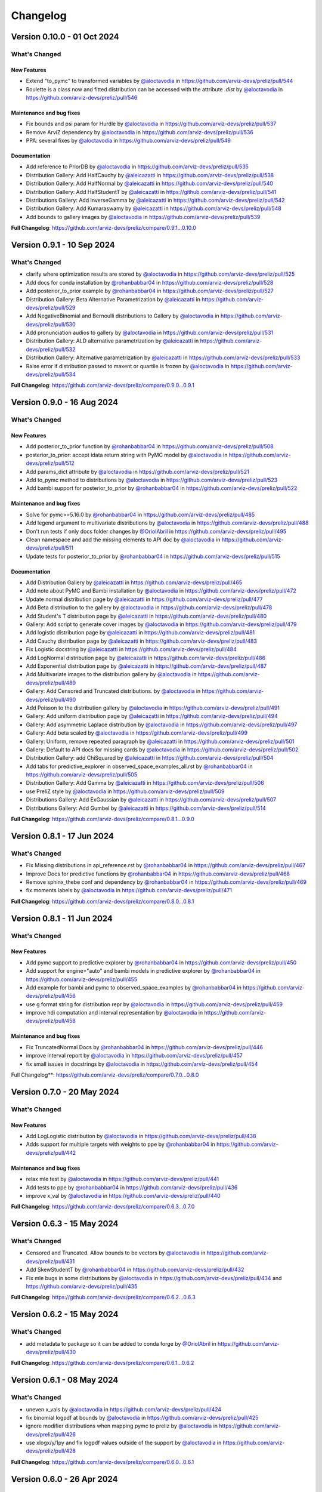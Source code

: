 Changelog
**********

Version 0.10.0 - 01 Oct 2024
============================

What's Changed
-------------

New Features
~~~~~~~~~~~~
* Extend "to_pymc" to transformed variables by `@aloctavodia <https://github.com/aloctavodia>`_ in https://github.com/arviz-devs/preliz/pull/544
* Roulette is a class now and fitted distribution can be accessed with the attribute `.dist`  by `@aloctavodia <https://github.com/aloctavodia>`_ in https://github.com/arviz-devs/preliz/pull/546

Maintenance and bug fixes
~~~~~~~~~~~~~~~~~~~~~~~~~
* Fix bounds and psi param for Hurdle by `@aloctavodia <https://github.com/aloctavodia>`_ in https://github.com/arviz-devs/preliz/pull/537
* Remove ArviZ dependency by `@aloctavodia <https://github.com/aloctavodia>`_ in https://github.com/arviz-devs/preliz/pull/536
* PPA: several fixes by `@aloctavodia <https://github.com/aloctavodia>`_ in https://github.com/arviz-devs/preliz/pull/549

Documentation
~~~~~~~~~~~~~
* Add reference to PriorDB by `@aloctavodia <https://github.com/aloctavodia>`_ in https://github.com/arviz-devs/preliz/pull/535
* Distribution Gallery: Add HalfCauchy by `@aleicazatti <https://github.com/aleicazatti>`_ in https://github.com/arviz-devs/preliz/pull/538
* Distribution Gallery: Add HalfNormal by `@aleicazatti <https://github.com/aleicazatti>`_ in https://github.com/arviz-devs/preliz/pull/540
* Distribution Gallery: Add HalfStudentT by `@aleicazatti <https://github.com/aleicazatti>`_ in https://github.com/arviz-devs/preliz/pull/541
* Distributions Gallery: Add InverseGamma by `@aleicazatti <https://github.com/aleicazatti>`_ in https://github.com/arviz-devs/preliz/pull/542
* Distribution Gallery: Add Kumaraswamy by `@aleicazatti <https://github.com/aleicazatti>`_ in https://github.com/arviz-devs/preliz/pull/548
* Add bounds to gallery images by `@aloctavodia <https://github.com/aloctavodia>`_ in https://github.com/arviz-devs/preliz/pull/539

**Full Changelog**: https://github.com/arviz-devs/preliz/compare/0.9.1...0.10.0

Version 0.9.1 - 10 Sep 2024
============================

What's Changed
-------------
* clarify where optimization results are stored by `@aloctavodia <https://github.com/aloctavodia>`_ in https://github.com/arviz-devs/preliz/pull/525
* Add docs for conda installation by `@rohanbabbar04 <https://github.com/rohanbabbar04>`_ in https://github.com/arviz-devs/preliz/pull/528
* Add posterior_to_prior example by `@rohanbabbar04 <https://github.com/rohanbabbar04>`_ in https://github.com/arviz-devs/preliz/pull/527
* Distribution Gallery: Beta Alternative Parametrization by `@aleicazatti <https://github.com/aleicazatti>`_ in https://github.com/arviz-devs/preliz/pull/529
* Add NegativeBinomial and Bernoulli distributions to Gallery by `@aloctavodia <https://github.com/aloctavodia>`_ in https://github.com/arviz-devs/preliz/pull/530
* Add pronunciation audios to gallery by `@aloctavodia <https://github.com/aloctavodia>`_ in https://github.com/arviz-devs/preliz/pull/531
* Distribution Gallery: ALD alternative parametrization by `@aleicazatti <https://github.com/aleicazatti>`_ in https://github.com/arviz-devs/preliz/pull/532
* Distribution Gallery: Alternative parametrization by `@aleicazatti <https://github.com/aleicazatti>`_ in https://github.com/arviz-devs/preliz/pull/533
* Raise error if distribution passed to maxent or quartile is frozen by `@aloctavodia <https://github.com/aloctavodia>`_ in https://github.com/arviz-devs/preliz/pull/534

**Full Changelog**: https://github.com/arviz-devs/preliz/compare/0.9.0...0.9.1

Version 0.9.0 - 16 Aug 2024
============================

What's Changed
--------------

New Features
~~~~~~~~~~~~
* Add posterior_to_prior function by `@rohanbabbar04 <https://github.com/rohanbabbar04>`_ in https://github.com/arviz-devs/preliz/pull/508
* posterior_to_prior: accept idata return string with PyMC model by `@aloctavodia <https://github.com/aloctavodia>`_ in https://github.com/arviz-devs/preliz/pull/512
* Add params_dict attribute by `@aloctavodia <https://github.com/aloctavodia>`_ in https://github.com/arviz-devs/preliz/pull/521
* Add to_pymc method to distributions by `@aloctavodia <https://github.com/aloctavodia>`_ in https://github.com/arviz-devs/preliz/pull/523
* Add bambi support for posterior_to_prior by `@rohanbabbar04 <https://github.com/rohanbabbar04>`_ in https://github.com/arviz-devs/preliz/pull/522

Maintenance and bug fixes
~~~~~~~~~~~~~~~~~~~~~~~~~
* Solve for pymc>=5.16.0 by `@rohanbabbar04 <https://github.com/rohanbabbar04>`_ in https://github.com/arviz-devs/preliz/pull/485
* Add legend argument to multivariate distributions by `@aloctavodia <https://github.com/aloctavodia>`_ in https://github.com/arviz-devs/preliz/pull/488
* Don't run tests if only docs folder changes by `@OriolAbril <https://github.com/OriolAbril>`_ in https://github.com/arviz-devs/preliz/pull/495
* Clean namespace and add the missing elements to API doc by `@aloctavodia <https://github.com/aloctavodia>`_ in https://github.com/arviz-devs/preliz/pull/511
* Update tests for posterior_to_prior by `@rohanbabbar04 <https://github.com/rohanbabbar04>`_ in https://github.com/arviz-devs/preliz/pull/515

Documentation
~~~~~~~~~~~~~
* Add Distribution Gallery  by `@aleicazatti <https://github.com/aleicazatti>`_ in https://github.com/arviz-devs/preliz/pull/465
* Add note about PyMC and Bambi installation by `@aloctavodia <https://github.com/aloctavodia>`_ in https://github.com/arviz-devs/preliz/pull/472
* Update normal distribution page by `@aleicazatti <https://github.com/aleicazatti>`_ in https://github.com/arviz-devs/preliz/pull/477
* Add Beta distribution to the gallery by `@aloctavodia <https://github.com/aloctavodia>`_ in https://github.com/arviz-devs/preliz/pull/478
* Add Student's T distribution page by `@aleicazatti <https://github.com/aleicazatti>`_ in https://github.com/arviz-devs/preliz/pull/480
* Gallery: Add script to generate cover images by `@aloctavodia <https://github.com/aloctavodia>`_ in https://github.com/arviz-devs/preliz/pull/479
* Add logistic distribution page by `@aleicazatti <https://github.com/aleicazatti>`_ in https://github.com/arviz-devs/preliz/pull/481
* Add Cauchy distribution page by `@aleicazatti <https://github.com/aleicazatti>`_ in https://github.com/arviz-devs/preliz/pull/483
* Fix Logistic docstring by `@aleicazatti <https://github.com/aleicazatti>`_ in https://github.com/arviz-devs/preliz/pull/484
* Add LogNormal distribution page by `@aleicazatti <https://github.com/aleicazatti>`_ in https://github.com/arviz-devs/preliz/pull/486
* Add Exponential distribution page by `@aleicazatti <https://github.com/aleicazatti>`_ in https://github.com/arviz-devs/preliz/pull/487
* Add Multivariate images to the distribution gallery by `@aloctavodia <https://github.com/aloctavodia>`_ in https://github.com/arviz-devs/preliz/pull/489
* Gallery: Add Censored and  Truncated distributions. by `@aloctavodia <https://github.com/aloctavodia>`_ in https://github.com/arviz-devs/preliz/pull/490
* Add Poisson to the distribution gallery by `@aloctavodia <https://github.com/aloctavodia>`_ in https://github.com/arviz-devs/preliz/pull/491
* Gallery: Add uniform distribution page by `@aleicazatti <https://github.com/aleicazatti>`_ in https://github.com/arviz-devs/preliz/pull/494
* Gallery: Add asymmetric Laplace distribution by `@aloctavodia <https://github.com/aloctavodia>`_ in https://github.com/arviz-devs/preliz/pull/497
* Gallery: Add beta scaled by `@aloctavodia <https://github.com/aloctavodia>`_ in https://github.com/arviz-devs/preliz/pull/499
* Gallery: Uniform, remove repeated paragraph by `@aleicazatti <https://github.com/aleicazatti>`_ in https://github.com/arviz-devs/preliz/pull/501
* Gallery: Default to API docs for missing cards by `@aloctavodia <https://github.com/aloctavodia>`_ in https://github.com/arviz-devs/preliz/pull/502
* Distribution Gallery: add ChiSquared by `@aleicazatti <https://github.com/aleicazatti>`_ in https://github.com/arviz-devs/preliz/pull/504
* Add tabs for predictive_explorer in observed_space_examples_all.rst by `@rohanbabbar04 <https://github.com/rohanbabbar04>`_ in https://github.com/arviz-devs/preliz/pull/505
* Distribution Gallery: Add Gamma by `@aleicazatti <https://github.com/aleicazatti>`_ in https://github.com/arviz-devs/preliz/pull/506
* use PreliZ style by `@aloctavodia <https://github.com/aloctavodia>`_ in https://github.com/arviz-devs/preliz/pull/509
* Distributions Gallery: Add ExGaussian by `@aleicazatti <https://github.com/aleicazatti>`_ in https://github.com/arviz-devs/preliz/pull/507
* Distributions Gallery: Add Gumbel by `@aleicazatti <https://github.com/aleicazatti>`_ in https://github.com/arviz-devs/preliz/pull/514


**Full Changelog**: https://github.com/arviz-devs/preliz/compare/0.8.1...0.9.0

Version 0.8.1 - 17 Jun 2024
============================

What's Changed
--------------
* Fix Missing distributions in api_reference.rst by `@rohanbabbar04 <https://github.com/rohanbabbar04>`_ in https://github.com/arviz-devs/preliz/pull/467
* Improve Docs for predictive functions by `@rohanbabbar04 <https://github.com/rohanbabbar04>`_ in https://github.com/arviz-devs/preliz/pull/468
* Remove sphinx_thebe conf and dependency by `@rohanbabbar04 <https://github.com/rohanbabbar04>`_ in https://github.com/arviz-devs/preliz/pull/469
* fix moments labels by `@aloctavodia <https://github.com/aloctavodia>`_ in https://github.com/arviz-devs/preliz/pull/471


**Full Changelog**: https://github.com/arviz-devs/preliz/compare/0.8.0...0.8.1

Version 0.8.1 - 11 Jun 2024
============================

What's Changed
--------------

New Features
~~~~~~~~~~~~
* Add pymc support to predictive explorer by `@rohanbabbar04 <https://github.com/rohanbabbar04>`_ in https://github.com/arviz-devs/preliz/pull/450
* Add support for engine="auto" and bambi models in predictive explorer by `@rohanbabbar04 <https://github.com/rohanbabbar04>`_ in https://github.com/arviz-devs/preliz/pull/455
* Add example for bambi and pymc to observed_space_examples by `@rohanbabbar04 <https://github.com/rohanbabbar04>`_ in https://github.com/arviz-devs/preliz/pull/456
* use g format string for distribution repr by `@aloctavodia <https://github.com/aloctavodia>`_ in https://github.com/arviz-devs/preliz/pull/459
* improve hdi computation and interval representation by `@aloctavodia <https://github.com/aloctavodia>`_ in https://github.com/arviz-devs/preliz/pull/458

Maintenance and bug fixes
~~~~~~~~~~~~~~~~~~~~~~~~~
* Fix TruncatedNormal Docs by `@rohanbabbar04 <https://github.com/rohanbabbar04>`_ in https://github.com/arviz-devs/preliz/pull/446
* improve interval report by `@aloctavodia <https://github.com/aloctavodia>`_ in https://github.com/arviz-devs/preliz/pull/457
* fix small issues in docstrings by `@aloctavodia <https://github.com/aloctavodia>`_ in https://github.com/arviz-devs/preliz/pull/454

Full Changelog**: https://github.com/arviz-devs/preliz/compare/0.7.0...0.8.0

Version 0.7.0 - 20 May 2024
============================

What's Changed
--------------

New Features
~~~~~~~~~~~~
* Add LogLogistic distribution by `@aloctavodia <https://github.com/aloctavodia>`_ in https://github.com/arviz-devs/preliz/pull/438
* Adds support for multiple targets with weights to ppe by `@rohanbabbar04 <https://github.com/rohanbabbar04>`_ in https://github.com/arviz-devs/preliz/pull/442

Maintenance and bug fixes
~~~~~~~~~~~~~~~~~~~~~~~~~
* relax mle test by `@aloctavodia <https://github.com/aloctavodia>`_ in https://github.com/arviz-devs/preliz/pull/441
* Add tests to ppe by `@rohanbabbar04 <https://github.com/rohanbabbar04>`_ in https://github.com/arviz-devs/preliz/pull/436
* improve x_val by `@aloctavodia <https://github.com/aloctavodia>`_ in https://github.com/arviz-devs/preliz/pull/440

**Full Changelog**: https://github.com/arviz-devs/preliz/compare/0.6.3...0.7.0

Version 0.6.3 - 15 May 2024
============================

What's Changed
--------------
* Censored and Truncated. Allow bounds to be vectors by `@aloctavodia <https://github.com/aloctavodia>`_ in https://github.com/arviz-devs/preliz/pull/431
* Add SkewStudentT by `@rohanbabbar04 <https://github.com/rohanbabbar04>`_ in https://github.com/arviz-devs/preliz/pull/432
* Fix mle bugs in some distributions by `@aloctavodia <https://github.com/aloctavodia>`_ in https://github.com/arviz-devs/preliz/pull/434 and https://github.com/arviz-devs/preliz/pull/435

**Full Changelog**: https://github.com/arviz-devs/preliz/compare/0.6.2...0.6.3

Version 0.6.2 - 15 May 2024
============================

What's Changed
--------------
* add metadata to package so it can be added to conda forge by `@OriolAbril <https://github.com/OriolAbril>`_ in https://github.com/arviz-devs/preliz/pull/430

**Full Changelog**: https://github.com/arviz-devs/preliz/compare/0.6.1...0.6.2

Version 0.6.1 - 08 May 2024
============================

What's Changed
--------------
* uneven x_vals by `@aloctavodia <https://github.com/aloctavodia>`_ in https://github.com/arviz-devs/preliz/pull/424
* fix binomial logpdf at bounds by `@aloctavodia <https://github.com/aloctavodia>`_ in https://github.com/arviz-devs/preliz/pull/425
* ignore modifier distributions when mapping pymc to preliz by `@aloctavodia <https://github.com/aloctavodia>`_ in https://github.com/arviz-devs/preliz/pull/426
* use xlogx/y/1py and fix logpdf values outside of the support by `@aloctavodia <https://github.com/aloctavodia>`_ in https://github.com/arviz-devs/preliz/pull/428

**Full Changelog**: https://github.com/arviz-devs/preliz/compare/0.6.0...0.6.1

Version 0.6.0 - 26 Apr 2024
============================

What's Changed
--------------

New features
~~~~~~~~~~~~
* Add Hurdle distribution by `@aloctavodia <https://github.com/aloctavodia>`_ in https://github.com/arviz-devs/preliz/pull/398

Add custom distribution (not SciPy wrappers):
~~~~~~~~~~~~~~~~~~~~~~~~~~~~~~~~~~~~~~~~~~~~~
* Add Logistic by `@rohanbabbar04 <https://github.com/rohanbabbar04>`_ in https://github.com/arviz-devs/preliz/pull/394
* Add Gumbel by `@aloctavodia <https://github.com/aloctavodia>`_ in https://github.com/arviz-devs/preliz/pull/395
* Add Pareto by `@rohanbabbar04 <https://github.com/rohanbabbar04>`_ in https://github.com/arviz-devs/preliz/pull/396
* Add Cauchy by `@rohanbabbar04 <https://github.com/rohanbabbar04>`_ in https://github.com/arviz-devs/preliz/pull/401
* Add LogNormal by `@aloctavodia <https://github.com/aloctavodia>`_ in https://github.com/arviz-devs/preliz/pull/402
* Add Kumaraswamy by `@aloctavodia <https://github.com/aloctavodia>`_ in https://github.com/arviz-devs/preliz/pull/403
* Add ChiSquared distribution by `@aloctavodia <https://github.com/aloctavodia>`_ in https://github.com/arviz-devs/preliz/pull/404
* Add Moyal by `@aloctavodia <https://github.com/aloctavodia>`_ in https://github.com/arviz-devs/preliz/pull/405
* Add LogitNormal by `@aloctavodia <https://github.com/aloctavodia>`_ in https://github.com/arviz-devs/preliz/pull/406
* Add hypergeometric by `@aloctavodia <https://github.com/aloctavodia>`_ in https://github.com/arviz-devs/preliz/pull/407
* Add HalfCauchy by `@rohanbabbar04 <https://github.com/rohanbabbar04>`_ in https://github.com/arviz-devs/preliz/pull/409
* Add DiscreteWeibull by `@aloctavodia <https://github.com/aloctavodia>`_ in https://github.com/arviz-devs/preliz/pull/410
* Add BetaBinomial by `@aloctavodia <https://github.com/aloctavodia>`_ in https://github.com/arviz-devs/preliz/pull/411
* Add TruncatedNormal by `@rohanbabbar04 <https://github.com/rohanbabbar04>`_ in https://github.com/arviz-devs/preliz/pull/414
* Add SkewNormal by `@aloctavodia <https://github.com/aloctavodia>`_ in https://github.com/arviz-devs/preliz/pull/415
* Add Rice by `@aloctavodia <https://github.com/aloctavodia>`_ in https://github.com/arviz-devs/preliz/pull/416
* Add BetaScaled by `@aloctavodia <https://github.com/aloctavodia>`_ in https://github.com/arviz-devs/preliz/pull/417
* Add ExGaussian by `@aloctavodia <https://github.com/aloctavodia>`_ in https://github.com/arviz-devs/preliz/pull/419

Bug fixes and maintenance
~~~~~~~~~~~~~~~~~~~~~~~~~
* Add env.yml files for conda/mamba install by `@rohanbabbar04 <https://github.com/rohanbabbar04>`_ in https://github.com/arviz-devs/preliz/pull/400
* Remove transition code by `@aloctavodia <https://github.com/aloctavodia>`_ in https://github.com/arviz-devs/preliz/pull/420
* improve logpdf ExGaussian by `@aloctavodia <https://github.com/aloctavodia>`_ in https://github.com/arviz-devs/preliz/pull/421
* Use neg_logpdf by `@aloctavodia <https://github.com/aloctavodia>`_ in https://github.com/arviz-devs/preliz/pull/422
* Fix doc style for ZIB by `@aloctavodia <https://github.com/aloctavodia>`_ in https://github.com/arviz-devs/preliz/pull/412
* Remove interpolation for plot_pdf of discrete variables by `@aloctavodia <https://github.com/aloctavodia>`_ in https://github.com/arviz-devs/preliz/pull

**Full Changelog**: https://github.com/arviz-devs/preliz/compare/0.5.0...0.6.0

Version 0.5.0 - 12 Apr 2024
============================

What's Changed
--------------

New features
~~~~~~~~~~~~
* Add Truncated and Censored distributions  by `@aloctavodia <https://github.com/aloctavodia>`_ in https://github.com/arviz-devs/preliz/pull/370 and in https://github.com/arviz-devs/preliz/pull/372

Bug fixes and maintenance
~~~~~~~~~~~~~~~~~~~~~~~~~
* Fix bug for predictive_explorer and hist by `@aloctavodia <https://github.com/aloctavodia>`_ in https://github.com/arviz-devs/preliz/pull/381
* Beta: rename kappa to nu by `@aloctavodia <https://github.com/aloctavodia>`_ in https://github.com/arviz-devs/preliz/pull/385
* Add Python 3.12 to tests by `@rohanbabbar04 <https://github.com/rohanbabbar04>`_ in https://github.com/arviz-devs/preliz/pull/390

Add custom distribution (not SciPy wrappers):
~~~~~~~~~~~~~~~~~~~~~~~~~~~~~~~~~~~~~~~~~~~~~
* Add VonMises by `@aloctavodia <https://github.com/aloctavodia>`_ in https://github.com/arviz-devs/preliz/pull/376
* Add StudentT and HalfStudentT by `@aloctavodia <https://github.com/aloctavodia>`_ in https://github.com/arviz-devs/preliz/pull/379
* Add InverseGamma by `@aloctavodia <https://github.com/aloctavodia>`_ in https://github.com/arviz-devs/preliz/pull/382
* Add Wald by `@aloctavodia <https://github.com/aloctavodia>`_ in https://github.com/arviz-devs/preliz/pull/384
* Add Gamma by `@rohanbabbar04 <https://github.com/rohanbabbar04>`_ in https://github.com/arviz-devs/preliz/pull/387
* Add Uniform and DiscreteUniform by `@aloctavodia <https://github.com/aloctavodia>`_ in https://github.com/arviz-devs/preliz/pull/388
* Add Categorical by `@aloctavodia <https://github.com/aloctavodia>`_ in https://github.com/arviz-devs/preliz/pull/389
* Add Triangular by `@rohanbabbar04 <https://github.com/rohanbabbar04>`_ in https://github.com/arviz-devs/preliz/pull/391
* Add Geometric by `@aloctavodia <https://github.com/aloctavodia>`_ in https://github.com/arviz-devs/preliz/pull/392

**Full Changelog**: https://github.com/arviz-devs/preliz/compare/0.4.1...0.5.0

Version 0.4.1 - 20 Mar 2024
============================

What's Changed
--------------
* Ipython should be optional by `@aloctavodia <https://github.com/aloctavodia>`_ in https://github.com/arviz-devs/preliz/pull/369

**Full Changelog**: https://github.com/arviz-devs/preliz/compare/0.4.0...0.4.1

Version 0.4.0 - 20 Mar 2024
============================

What's Changed
--------------
* Add plot_interactive to MvNormal by `@rohanbabbar04 <https://github.com/rohanbabbar04>`_ in https://github.com/arviz-devs/preliz/pull/337
* Dirichlet Elicitation by `@nishant42491 <https://github.com/nishant42491>`_ in https://github.com/arviz-devs/preliz/pull/327
* Add faster Normal implementation by `@aloctavodia <https://github.com/aloctavodia>`_ in https://github.com/arviz-devs/preliz/pull/344
* Add ppe method for predictive elicitation (very experimental) by `@aloctavodia <https://github.com/aloctavodia>`_ in https://github.com/arviz-devs/preliz/pull/336
* Add faster HalfNormal distribution by `@aloctavodia <https://github.com/aloctavodia>`_ in https://github.com/arviz-devs/preliz/pull/346
* Add faster Poisson by `@aloctavodia <https://github.com/aloctavodia>`_ in https://github.com/arviz-devs/preliz/pull/347
* Add faster Bernoulli and Binomial by `@aloctavodia <https://github.com/aloctavodia>`_ in https://github.com/arviz-devs/preliz/pull/348
* Add faster Beta by `@aloctavodia <https://github.com/aloctavodia>`_ in https://github.com/arviz-devs/preliz/pull/350
* Add faster NegativeBinomial by `@aloctavodia <https://github.com/aloctavodia>`_ in https://github.com/arviz-devs/preliz/pull/351
* Add faster Weibull by `@aloctavodia <https://github.com/aloctavodia>`_ in https://github.com/arviz-devs/preliz/pull/353
* Add neg_log_pdf private method by `@aloctavodia <https://github.com/aloctavodia>`_ in https://github.com/arviz-devs/preliz/pull/354
* Add faster Exponential by `@rohanbabbar04 <https://github.com/rohanbabbar04>`_ in https://github.com/arviz-devs/preliz/pull/355
* Add faster Laplace by `@rohanbabbar04 <https://github.com/rohanbabbar04>`_ in https://github.com/arviz-devs/preliz/pull/356
* Add n_points argument to x_vals. by `@aloctavodia <https://github.com/aloctavodia>`_ in https://github.com/arviz-devs/preliz/pull/357
* Add faster ZINB by `@aloctavodia <https://github.com/aloctavodia>`_ in https://github.com/arviz-devs/preliz/pull/359
* Add faster ZIP by `@aloctavodia <https://github.com/aloctavodia>`_ in https://github.com/arviz-devs/preliz/pull/360
* Add faster ZIB by `@aloctavodia <https://github.com/aloctavodia>`_ in https://github.com/arviz-devs/preliz/pull/362
* Add faster Asymmetric Laplace by `@rohanbabbar04 <https://github.com/rohanbabbar04>`_ in https://github.com/arviz-devs/preliz/pull/364

**Full Changelog**: https://github.com/arviz-devs/preliz/compare/0.3.8...0.4.0

Version 0.3.8 - 27 Feb 2024
============================

What's Changed
--------------
* Add example for plot_func by `@rohanbabbar04 <https://github.com/rohanbabbar04>`_ in https://github.com/arviz-devs/preliz/pull/311
* Added quartile_int to `Direct elicitation in 1D by `@rohanbabbar04 <https://github.com/rohanbabbar04>`_ in https://github.com/arviz-devs/preliz/pull/312
* Adding tests for ppa by `@rohanbabbar04 <https://github.com/rohanbabbar04>`_ in https://github.com/arviz-devs/preliz/pull/313
* Add elicitation of Beta distribution with bounds and mode by `@nishant42491 <https://github.com/nishant42491>`_ in https://github.com/arviz-devs/preliz/pull/309
* Add checkboxes to control distributions in roulette by `@rohanbabbar04 <https://github.com/rohanbabbar04>`_ in https://github.com/arviz-devs/preliz/pull/318
* Make default mass values consistent, invert order fmt-mass, check fmt is a string by `@aloctavodia <https://github.com/aloctavodia>`_ in https://github.com/arviz-devs/preliz/pull/314
* Update roulette plot and gif by `@rohanbabbar04 <https://github.com/rohanbabbar04>`_ in https://github.com/arviz-devs/preliz/pull/322
* Add beta mode tests by `@nishant42491 <https://github.com/nishant42491>`_ in https://github.com/arviz-devs/preliz/pull/323
* Updated ppa widgets to include references by `@rohanbabbar04 <https://github.com/rohanbabbar04>`_ in https://github.com/arviz-devs/preliz/pull/328
* Fix MLE for halfnormal by `@aloctavodia <https://github.com/aloctavodia>`_ in https://github.com/arviz-devs/preliz/pull/329
* Remove predictive_finder by `@aloctavodia <https://github.com/aloctavodia>`_ in https://github.com/arviz-devs/preliz/pull/330
* Add plot_interactive to Dirichlet by `@rohanbabbar04 <https://github.com/rohanbabbar04>`_ in https://github.com/arviz-devs/preliz/pull/332

New Contributors
~~~~~~~~~~~~~~~~
* `@rohanbabbar04 <https://github.com/rohanbabbar04>`_ made their first contribution in https://github.com/arviz-devs/preliz/pull/311
* `@nishant42491 <https://github.com/nishant42491>`_ made their first contribution in https://github.com/arviz-devs/preliz/pull/309

**Full Changelog**: https://github.com/arviz-devs/preliz/compare/0.3.7...0.3.8

Version 0.3.7 - 31 Jan 2024
============================

What's Changed
--------------
* refactor ppa by `@aloctavodia <https://github.com/aloctavodia>`_ in https://github.com/arviz-devs/preliz/pull/295
* Refactor PPA to improve internal documentation by `@aloctavodia <https://github.com/aloctavodia>`_ in https://github.com/arviz-devs/preliz/pull/296
* Use systematic resampling for predictive finder by `@aloctavodia <https://github.com/aloctavodia>`_ in https://github.com/arviz-devs/preliz/pull/297
* ensure integer x-axis for pmf by `@aloctavodia <https://github.com/aloctavodia>`_ in https://github.com/arviz-devs/preliz/pull/298
* fix bug beta distribution sigma/kappa by `@aloctavodia <https://github.com/aloctavodia>`_ in https://github.com/arviz-devs/preliz/pull/299
* Bambi parser (very experimental)) by `@aloctavodia <https://github.com/aloctavodia>`_ in https://github.com/arviz-devs/preliz/pull/300
* handle comments by `@aloctavodia <https://github.com/aloctavodia>`_ in https://github.com/arviz-devs/preliz/pull/301
* add reference values to predictive explorer by `@aloctavodia <https://github.com/aloctavodia>`_ in https://github.com/arviz-devs/preliz/pull/302
* check psi valid values for ZeroInflated distributions by `@aloctavodia <https://github.com/aloctavodia>`_ in https://github.com/arviz-devs/preliz/pull/304
* add references by `@aloctavodia <https://github.com/aloctavodia>`_ in https://github.com/arviz-devs/preliz/pull/305
* Override entropy of TruncatedNormal  by `@aloctavodia <https://github.com/aloctavodia>`_ in https://github.com/arviz-devs/preliz/pull/306
* predictive_explorer: Add option for custom plot by `@aloctavodia <https://github.com/aloctavodia>`_ in https://github.com/arviz-devs/preliz/pull/307

**Full Changelog**: https://github.com/arviz-devs/preliz/compare/0.3.6...0.3.7

Version 0.3.6 - 27 Oct 2023
============================

What's Changed
--------------
* unpin matplotlib by `@aloctavodia <https://github.com/aloctavodia>`_ in https://github.com/arviz-devs/preliz/pull/285
* fix a bug in roulette and improve scale by `@aloctavodia <https://github.com/aloctavodia>`_ in https://github.com/arviz-devs/preliz/pull/286
* add more distributions to roulette by `@aloctavodia <https://github.com/aloctavodia>`_ in https://github.com/arviz-devs/preliz/pull/287
* add quartile_int function by `@aloctavodia <https://github.com/aloctavodia>`_ in https://github.com/arviz-devs/preliz/pull/288
* customize roulette by `@aloctavodia <https://github.com/aloctavodia>`_ in https://github.com/arviz-devs/preliz/pull/291
* rename predictive_sliders to predictive_explorer refactor and new features by `@aloctavodia <https://github.com/aloctavodia>`_ in https://github.com/arviz-devs/preliz/pull/292
* add predictive_finder method (experimental) by `@aloctavodia <https://github.com/aloctavodia>`_ in https://github.com/arviz-devs/preliz/pull/293

**Full Changelog**: https://github.com/arviz-devs/preliz/compare/0.3.5...0.3.6

Version 0.3.5 - 03 Oct 2023
============================

What's Changed
--------------
* silence warnings by `@aloctavodia <https://github.com/aloctavodia>`_ in https://github.com/arviz-devs/preliz/pull/280
* extend exclude list ppa  by `@aloctavodia <https://github.com/aloctavodia>`_ in https://github.com/arviz-devs/preliz/pull/282

**Full Changelog**: https://github.com/arviz-devs/preliz/compare/0.3.4...0.3.5

Version 0.3.4 - 21 Sep 2023
============================

What's Changed
--------------
* Fix LaTeX umlaut by `@olexandr-konovalov <https://github.com/olexandr-konovalov>`_ in https://github.com/arviz-devs/preliz/pull/277

New Contributors
~~~~~~~~~~~~~~~~
* `@olexandr-konovalov <https://github.com/olexandr-konovalov>`_ made their first contribution in https://github.com/arviz-devs/preliz/pull/277

**Full Changelog**: https://github.com/arviz-devs/preliz/compare/0.3.3...0.3.4

Version 0.3.3 - 21 Sep 2023
============================

What's Changed
--------------
* fix for scipy 1.11.1 by `@aloctavodia <https://github.com/aloctavodia>`_ in https://github.com/arviz-devs/preliz/pull/272
* allow singular covariance matrix  by `@aloctavodia <https://github.com/aloctavodia>`_ in https://github.com/arviz-devs/preliz/pull/274

**Full Changelog**: https://github.com/arviz-devs/preliz/compare/0.3.2...0.3.3

Version 0.3.2 - 02 Aug 2023
============================

What's Changed
--------------
* conditionally import ipywidgets by `@aloctavodia <https://github.com/aloctavodia>`_ in https://github.com/arviz-devs/preliz/pull/268
* drop python 3.8 add 3.11 by `@aloctavodia <https://github.com/aloctavodia>`_ in https://github.com/arviz-devs/preliz/pull/270

**Full Changelog**: https://github.com/arviz-devs/preliz/compare/0.3.1...0.3.2

Version 0.3.1 - 08 Jul 2023
============================

What's Changed
--------------
* add color and alpha arguments to plot methods by `@aloctavodia <https://github.com/aloctavodia>`_ in https://github.com/arviz-devs/preliz/pull/240
* add DiscreteWeibull  by `@aleicazatti <https://github.com/aleicazatti>`_ in https://github.com/arviz-devs/preliz/pull/239
* add bounds to optimize_moments by `@aloctavodia <https://github.com/aloctavodia>`_ in https://github.com/arviz-devs/preliz/pull/243
* add figsize argument to plot_interactive by `@aloctavodia <https://github.com/aloctavodia>`_ in https://github.com/arviz-devs/preliz/pull/244
* rename `fixed_lim` to `xy_lim` by `@aleicazatti <https://github.com/aleicazatti>`_ in https://github.com/arviz-devs/preliz/pull/245
* add tests for DiscreteWeibull by `@aleicazatti <https://github.com/aleicazatti>`_ in https://github.com/arviz-devs/preliz/pull/242
* fix entropy and moments of DiscreteWeibull by `@aloctavodia <https://github.com/aloctavodia>`_ in https://github.com/arviz-devs/preliz/pull/249
* use koay method for estimation of Rice parameters by `@aloctavodia <https://github.com/aloctavodia>`_ in https://github.com/arviz-devs/preliz/pull/251
* add opt example by `@aloctavodia <https://github.com/aloctavodia>`_ in https://github.com/arviz-devs/preliz/pull/252
* add overview to readme and landing page by `@aloctavodia <https://github.com/aloctavodia>`_ in https://github.com/arviz-devs/preliz/pull/257
* quartile init value and message by `@aloctavodia <https://github.com/aloctavodia>`_ in https://github.com/arviz-devs/preliz/pull/256
* specify model used by ppa by `@aloctavodia <https://github.com/aloctavodia>`_ in https://github.com/arviz-devs/preliz/pull/258
* add dependency bundles by `@aleicazatti <https://github.com/aleicazatti>`_ in https://github.com/arviz-devs/preliz/pull/259
* pin scipy version by `@aloctavodia <https://github.com/aloctavodia>`_ in https://github.com/arviz-devs/preliz/pull/265
* predictive slider: better automatic range by `@aloctavodia <https://github.com/aloctavodia>`_ in https://github.com/arviz-devs/preliz/pull/264

**Full Changelog**: https://github.com/arviz-devs/preliz/compare/0.3.0...0.3.1

Version 0.3.0 - 19 Apr 2023
============================

What's Changed
--------------
* Add optimize_moments internal function by `@aloctavodia <https://github.com/aloctavodia>`_ in https://github.com/arviz-devs/preliz/pull/212
* Add HyperGeometric distribution by `@aleicazatti <https://github.com/aleicazatti>`_ in https://github.com/arviz-devs/preliz/pull/215
* Fix bug maxent plot_kwargs by `@aloctavodia <https://github.com/aloctavodia>`_ in https://github.com/arviz-devs/preliz/pull/216
* Use absolute loss for optimize_moments by `@aloctavodia <https://github.com/aloctavodia>`_ in https://github.com/arviz-devs/preliz/pull/217
* Rename Student to StudentT by `@aloctavodia <https://github.com/aloctavodia>`_ in https://github.com/arviz-devs/preliz/pull/219
* Add ZeroInflatedBinomial by `@aleicazatti <https://github.com/aleicazatti>`_ in https://github.com/arviz-devs/preliz/pull/220
* Add ZeroInflatedNegativeBinomial by `@aleicazatti <https://github.com/aleicazatti>`_ in https://github.com/arviz-devs/preliz/pull/222
* Add initial support for MultiVariate Variables by `@aloctavodia <https://github.com/aloctavodia>`_ in https://github.com/arviz-devs/preliz/pull/224
* Add alternative parametrization for Wald by `@aleicazatti <https://github.com/aleicazatti>`_ in https://github.com/arviz-devs/preliz/pull/230
* Add alternative parametrization for MvNormal by `@aleicazatti <https://github.com/aleicazatti>`_ in https://github.com/arviz-devs/preliz/pull/232
* Add alternative parametrization for Exponential by `@aleicazatti <https://github.com/aleicazatti>`_ in https://github.com/arviz-devs/preliz/pull/234
* Add Kumaraswamy distribution by `@aleicazatti <https://github.com/aleicazatti>`_ in https://github.com/arviz-devs/preliz/pull/231
* Faster KDE predictive sliders  by `@aloctavodia <https://github.com/aloctavodia>`_ in https://github.com/arviz-devs/preliz/pull/237

**Full Changelog**: https://github.com/arviz-devs/preliz/compare/0.2.0...0.3.0

Version 0.2.0 - 14 Feb 2023
============================

What's Changed
--------------
* support non_scalar parameters for rvs, cdf and ppf methods by `@aloctavodia <https://github.com/aloctavodia>`_ in https://github.com/arviz-devs/preliz/pull/162
* Add test plot_interactive and roulette by `@aloctavodia <https://github.com/aloctavodia>`_ in https://github.com/arviz-devs/preliz/pull/163 and in https://github.com/arviz-devs/preliz/pull/164
* Refactor utils by `@aloctavodia <https://github.com/aloctavodia>`_ in https://github.com/arviz-devs/preliz/pull/167
* add predictive_sliders function by `@aloctavodia <https://github.com/aloctavodia>`_ in https://github.com/arviz-devs/preliz/pull/168
* DOCS: small changes to layout, name of notebook, fix typos, improve wording by `@aloctavodia <https://github.com/aloctavodia>`_ in https://github.com/arviz-devs/preliz/pull/170 and in `@aloctavodia <https://github.com/aloctavodia>`_ in https://github.com/arviz-devs/preliz/pull/171
* Predictive sliders improve parser by `@aloctavodia <https://github.com/aloctavodia>`_ in https://github.com/arviz-devs/preliz/pull/173
* Make ppa PPL agnostic by `@aloctavodia <https://github.com/aloctavodia>`_ in https://github.com/arviz-devs/preliz/pull/181
* Add Bernoulli by `@aleicazatti <https://github.com/aleicazatti>`_ in https://github.com/arviz-devs/preliz/pull/182
* MLE: return index for sorting distributions by `@aloctavodia <https://github.com/aloctavodia>`_ in https://github.com/arviz-devs/preliz/pull/184
* add AICc to mle by `@aloctavodia <https://github.com/aloctavodia>`_ in https://github.com/arviz-devs/preliz/pull/186
* PPA: small fixes and refactor by `@aloctavodia <https://github.com/aloctavodia>`_ in https://github.com/arviz-devs/preliz/pull/188
* try fixing widgets rendering by `@OriolAbril <https://github.com/OriolAbril>`_ in https://github.com/arviz-devs/preliz/pull/187
* PPA: panel for the "total" prior predictive distribution, automatic selection, and family innovation by `@aloctavodia <https://github.com/aloctavodia>`_ in https://github.com/arviz-devs/preliz/pull/190
* make  ipympl a general requierement by `@aloctavodia <https://github.com/aloctavodia>`_ in https://github.com/arviz-devs/preliz/pull/191
* predictive_slider: correct support for histograms of discrete variables by `@aloctavodia <https://github.com/aloctavodia>`_ in https://github.com/arviz-devs/preliz/pull/196
* Add Geometric distribution by `@aleicazatti <https://github.com/aleicazatti>`_ in https://github.com/arviz-devs/preliz/pull/197
* Point interval: use HDI as default by `@aloctavodia <https://github.com/aloctavodia>`_ in https://github.com/arviz-devs/preliz/pull/198
* Add BetaBinomial distribution by `@aleicazatti <https://github.com/aleicazatti>`_ in https://github.com/arviz-devs/preliz/pull/200
* Add Rice distribution by `@aleicazatti <https://github.com/aleicazatti>`_ in https://github.com/arviz-devs/preliz/pull/203
* add categorical by `@aloctavodia <https://github.com/aloctavodia>`_ in https://github.com/arviz-devs/preliz/pull/205
* add logitnormal distribution by `@aloctavodia <https://github.com/aloctavodia>`_ in https://github.com/arviz-devs/preliz/pull/206 and in https://github.com/arviz-devs/preliz/pull/210
* Add ZeroInflatedPoisson by `@aloctavodia <https://github.com/aloctavodia>`_ in https://github.com/arviz-devs/preliz/pull/209

**Full Changelog**: https://github.com/arviz-devs/preliz/compare/0.1.1...0.2.0

Version 0.1.1 - 31 Dec 2022
============================

What's Changed
--------------
* Refactor plot_interactive, enforce correct parameter types by `@aloctavodia <https://github.com/aloctavodia>`_ in https://github.com/arviz-devs/preliz/pull/157
* Small fixes `@aloctavodia <https://github.com/aloctavodia>`_ in https://github.com/arviz-devs/preliz/pull/158 and  https://github.com/arviz-devs/preliz/pull/160 and https://github.com/arviz-devs/preliz/pull/159

**Full Changelog**: https://github.com/arviz-devs/preliz/compare/0.1.0...0.1.1

Version 0.1.1 - 24 Dec 2022
============================

What's Changed
--------------
* Add alternative parametrization for halfnormal distribution by `@aleicazatti <https://github.com/aleicazatti>`_ in https://github.com/arviz-devs/preliz/pull/106
* Fix warning message for ambiguous parametrization. Normal and Student by `@aleicazatti <https://github.com/aleicazatti>`_ in https://github.com/arviz-devs/preliz/pull/108
* Don't add labels if legend is disabled in plot_pdf/cdf/ppf by `@aloctavodia <https://github.com/aloctavodia>`_ in https://github.com/arviz-devs/preliz/pull/109
* Add alternative parametrization for SkewNormal distribution by `@aleicazatti <https://github.com/aleicazatti>`_ in https://github.com/arviz-devs/preliz/pull/111
* Add test for plots by `@aloctavodia <https://github.com/aloctavodia>`_ in https://github.com/arviz-devs/preliz/pull/110
* Add from_tau and to_tau functions to continuous module by `@aleicazatti <https://github.com/aleicazatti>`_ in https://github.com/arviz-devs/preliz/pull/113
* PPA: automatically create pymc_to_preliz dict by `@aloctavodia <https://github.com/aloctavodia>`_ in https://github.com/arviz-devs/preliz/pull/114
* Add alternative parametrization for HalfStudent distribution by `@aleicazatti <https://github.com/aleicazatti>`_ in https://github.com/arviz-devs/preliz/pull/115
* Rename from_tau and to_tau functions as the more general from_precision and to_precision. by `@aleicazatti <https://github.com/aleicazatti>`_ in https://github.com/arviz-devs/preliz/pull/117
* Add Logistic distribution by `@aleicazatti <https://github.com/aleicazatti>`_ in https://github.com/arviz-devs/preliz/pull/118
* Expose pdf, cdf and ppf by `@aloctavodia <https://github.com/aloctavodia>`_ in https://github.com/arviz-devs/preliz/pull/119
* Add Gumbel distribution by `@aleicazatti <https://github.com/aleicazatti>`_ in https://github.com/arviz-devs/preliz/pull/120
* Add Moyal distribution by `@aleicazatti <https://github.com/aleicazatti>`_ in https://github.com/arviz-devs/preliz/pull/121
* Add alternative parametrization to negative binomial by `@aloctavodia <https://github.com/aloctavodia>`_ in https://github.com/arviz-devs/preliz/pull/122
* Add gif of ppa example by `@aloctavodia <https://github.com/aloctavodia>`_ in https://github.com/arviz-devs/preliz/pull/123
* ppa: allow non-random initialization by `@aloctavodia <https://github.com/aloctavodia>`_ in https://github.com/arviz-devs/preliz/pull/124
* PPA: add representations; ecdf, histogram and option to set/unset sharex by `@aloctavodia <https://github.com/aloctavodia>`_ in https://github.com/arviz-devs/preliz/pull/126
* Add test quartile by `@aloctavodia <https://github.com/aloctavodia>`_ in https://github.com/arviz-devs/preliz/pull/130
* Specify support for some distributions in the docs by `@aleicazatti <https://github.com/aleicazatti>`_ in https://github.com/arviz-devs/preliz/pull/133
* Remove unnecessary calls to rv_frozen method by `@aloctavodia <https://github.com/aloctavodia>`_ in https://github.com/arviz-devs/preliz/pull/134
* Allow fixing arbitrary parameters for maxent and quartile by `@aloctavodia <https://github.com/aloctavodia>`_ in https://github.com/arviz-devs/preliz/pull/136
* Add ExGaussian distribution by `@aloctavodia <https://github.com/aloctavodia>`_ in https://github.com/arviz-devs/preliz/pull/137
* Add triangular distribution by `@aleicazatti <https://github.com/aleicazatti>`_ in https://github.com/arviz-devs/preliz/pull/138
* Add docstring examples to maxent and quartile, update notebook to show how to fix parameters by `@aloctavodia <https://github.com/aloctavodia>`_ in https://github.com/arviz-devs/preliz/pull/139
* Fix roulette by `@aloctavodia <https://github.com/aloctavodia>`_ in https://github.com/arviz-devs/preliz/pull/142
* ppa: add argument to specify reference values by `@aloctavodia <https://github.com/aloctavodia>`_ in https://github.com/arviz-devs/preliz/pull/143
* Add interactive method to distributions by `@aloctavodia <https://github.com/aloctavodia>`_ in https://github.com/arviz-devs/preliz/pull/145
* Rename interactive to plot_interactive, define integer or float slider as needed, add example by `@aloctavodia <https://github.com/aloctavodia>`_ in https://github.com/arviz-devs/preliz/pull/146
* Improve maximum likelihood estimation for NegativeBinomial by `@aloctavodia <https://github.com/aloctavodia>`_ in https://github.com/arviz-devs/preliz/pull/147
* Fix typo in README by `@aleicazatti <https://github.com/aleicazatti>`_ in https://github.com/arviz-devs/preliz/pull/148
* Increase tolerance Pareto test by `@aloctavodia <https://github.com/aloctavodia>`_ in https://github.com/arviz-devs/preliz/pull/149
* Allow fixing alt parameters by `@aloctavodia <https://github.com/aloctavodia>`_ in https://github.com/arviz-devs/preliz/pull/150
* Add logo by `@aloctavodia <https://github.com/aloctavodia>`_ in https://github.com/arviz-devs/preliz/pull/151
* Remove params_report attribute by `@aloctavodia <https://github.com/aloctavodia>`_ in https://github.com/arviz-devs/preliz/pull/153
* Add AsymmetricLaplace by `@aleicazatti <https://github.com/aleicazatti>`_ in https://github.com/arviz-devs/preliz/pull/154

**Full Changelog**: https://github.com/arviz-devs/preliz/compare/0.0.3...0.1.0

Version 0.0.3 - 22 Nov 2022
============================

What's Changed
--------------
* Add alternative parametrization for beta distribution by `@aloctavodia <https://github.com/aloctavodia>`_ in https://github.com/arviz-devs/preliz/pull/94
* Update readme by `@aleicazatti <https://github.com/aleicazatti>`_ in https://github.com/arviz-devs/preliz/pull/95
* Add alternative parametrization for normal distribution by `@aleicazatti <https://github.com/aleicazatti>`_ in https://github.com/arviz-devs/preliz/pull/97
* update installation instructions by `@aloctavodia <https://github.com/aloctavodia>`_ in https://github.com/arviz-devs/preliz/pull/96
* Fix bug by `@aleicazatti <https://github.com/aleicazatti>`_ in https://github.com/arviz-devs/preliz/pull/98
* Add alternative parametrization for Student distribution by `@aleicazatti <https://github.com/aleicazatti>`_ in https://github.com/arviz-devs/preliz/pull/99
* Add alternative parametrization for gamma distribution by `@aleicazatti <https://github.com/aleicazatti>`_ in https://github.com/arviz-devs/preliz/pull/100
* Add ChiSquared distribution by `@aleicazatti <https://github.com/aleicazatti>`_ in https://github.com/arviz-devs/preliz/pull/101
* Add alternative parametrization for inverse gamma distribution by `@aleicazatti <https://github.com/aleicazatti>`_ in https://github.com/arviz-devs/preliz/pull/103
* Add VonMises distribution by `@aleicazatti <https://github.com/aleicazatti>`_ in https://github.com/arviz-devs/preliz/pull/102
* fix corner case for ylim by `@aloctavodia <https://github.com/aloctavodia>`_ in https://github.com/arviz-devs/preliz/pull/104
* change pointinterval style by `@aloctavodia <https://github.com/aloctavodia>`_ in https://github.com/arviz-devs/preliz/pull/105
* bump release by `@aloctavodia <https://github.com/aloctavodia>`_ in https://github.com/arviz-devs/preliz/pull/107

**Full Changelog**: https://github.com/arviz-devs/preliz/compare/0.0.2...0.0.3

Version 0.0.2 - 08 Nov 2022
============================

What's Changed
--------------
* Initial Release
